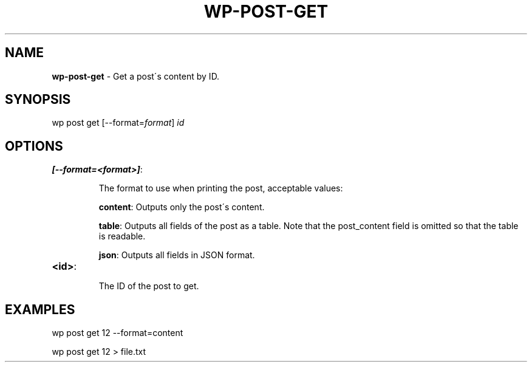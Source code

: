 .\" generated with Ronn/v0.7.3
.\" http://github.com/rtomayko/ronn/tree/0.7.3
.
.TH "WP\-POST\-GET" "1" "" "WP-CLI"
.
.SH "NAME"
\fBwp\-post\-get\fR \- Get a post\'s content by ID\.
.
.SH "SYNOPSIS"
wp post get [\-\-format=\fIformat\fR] \fIid\fR
.
.SH "OPTIONS"
.
.TP
\fB[\-\-format=<format>]\fR:
.
.IP
The format to use when printing the post, acceptable values:
.
.IP
\fBcontent\fR: Outputs only the post\'s content\.
.
.IP
\fBtable\fR: Outputs all fields of the post as a table\. Note that the post_content field is omitted so that the table is readable\.
.
.IP
\fBjson\fR: Outputs all fields in JSON format\.
.
.TP
\fB<id>\fR:
.
.IP
The ID of the post to get\.
.
.SH "EXAMPLES"
.
.nf

wp post get 12 \-\-format=content

wp post get 12 > file\.txt
.
.fi

